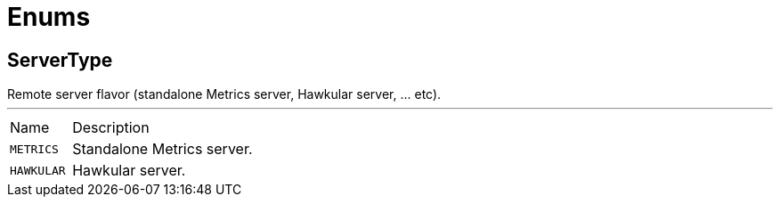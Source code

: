 = Enums

[[ServerType]]
== ServerType

++++
 Remote server flavor (standalone Metrics server, Hawkular server, ... etc).
++++
'''

[cols=">25%,75%"]
[frame="topbot"]
|===
^|Name | Description
|[[METRICS]]`METRICS`|
+++
Standalone Metrics server.
+++
|[[HAWKULAR]]`HAWKULAR`|
+++
Hawkular server.
+++
|===

